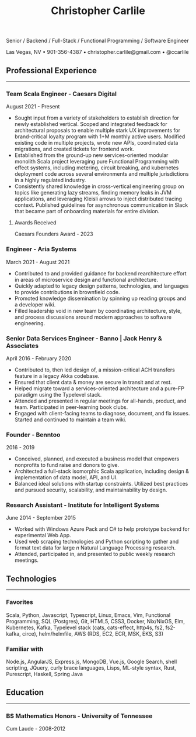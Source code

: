 #+TITLE: Christopher Carlile
#+OPTIONS: toc:nil
#+OPTIONS: html-postamble:nil
#+OPTIONS: num:nil
#+HTML_HEAD: <link rel="stylesheet" type="text/css" href="resume.css" />

#+begin_info
Senior / Backend / Full-Stack / Functional Programming / Software Engineer

Las Vegas, NV • 901-356-4387 • christopher.carlile@gmail.com • @ccarlile
#+end_info


** Professional Experience
-----

*** Team Scala Engineer - Caesars Digital
August 2021 - Present
- Sought input from a variety of stakeholders to establish direction for newly established vertical. Scoped and integrated feedback for architectural proposals to enable multiple stark UX improvements for brand-critical loyalty program with 1+M monthly active users. Modified existing code in multiple projects,  wrote new APIs, coordinated data migrations,  and created tickets for frontend work.
- Established from the ground-up new services-oriented modular monolith Scala project leveraging pure Functional Programming with effect systems, including metering, circuit breaking, and kubernetes deployment code across several environments and multiple jurisdictions in a highly regulated industry.
- Consistently shared knowledge in cross-vertical engineering group on topics like generating lazy streams, finding memory leaks in JVM applications, and leveraging Kleisli arrows to inject distributed tracing context. Published guidelines for asynchronous communication in Slack that became part of onboarding materials for entire division.

**** Awards Received
Caesars Founders Award - 2023

*** Engineer - Aria Systems
March 2021 - August 2021
- Contributed to and provided guidance for backend rearchitecture effort in areas of microservice design and functional architecture.
- Quickly adapted to legacy design patterns, technologies, and languages to provide contributions in brownfield code.
- Promoted knowledge dissemination by spinning up reading groups and a developer wiki.
- Filled leadership void in new team by coordinating architecture, style, and process discussions around modern approaches to software engineering.
  
*** Senior Data Services Engineer - Banno | Jack Henry & Associates
    April 2016 - February 2020
   - Contributed to, then led design of, a mission-critical ACH transfers feature in a legacy Akka codebase.
   - Ensured that client data & money are secure in transit and at rest.
   - Helped migrate toward a services-oriented architecture and a pure-FP paradigm using the Typelevel stack.
   - Attended and presented in regular meetings for all-hands, product, and team. Participated in peer-learning book clubs.
   - Engaged with client-facing teams to diagnose, document, and fix issues. Started and continued to maintain a team wiki.
     
*** Founder - Benntoo
    2016 - 2019
   - Conceived, planned, and executed a business model that empowers nonprofits to fund raise and donors to give.
   - Architected a full-stack isomorphic Scala application, including design & implementation of data model, API, and UI.
   - Balanced ideal solutions with startup constraints. Utilized best practices and pursued security, scalability, and maintainability by design.

*** Research Assistant - Institute for Intelligent Systems
    June 2014 - September 2015
   - Worked with Windows Azure Pack and C# to help prototype backend for experimental Web App.
   - Used web scraping technologies and Python scripting to gather and format text data for large $n$ Natural Language Processing research.
   - Attended, participated in, and presented to public weekly research meetings.
     
** Technologies
-----
*** Favorites
Scala, Python, Javascript, Typescript, Linux, Emacs, Vim, Functional Programming, SQL (Postgres), Git, HTML5, CSS3, Docker, Nix/NixOS, Elm, Kubernetes, Kafka, Typelevel stack (cats, cats-effect, http4s, fs2, fs2-kafka, circe), helm/helmfile, AWS (RDS, EC2, ECR, MSK, EKS, S3)
*** Familiar with
Node.js, AngularJS, Express.js, MongoDB, Vue.js, Google Search, shell scripting, JQuery, curly brace languages, Lisps, ML-style syntax, Rust, Purescript, Haskell, Spring Java

** Education
-----
*** BS Mathematics Honors - University of Tennessee
Cum Laude - 2008-2012
    
* Commentary                                                       :noexport:
Do an `org-babel-tangle` then an `org-html-export-to-html` and you're off to the races.

#+END_SRC

#+BEGIN_SRC css :tangle resume.css :noexport
html {
  font-size: 72%;
}

body {
  font-family: Source Sans, Helvetica, Sans-Serif;
}

p {
  margin: .5em .5em 0 .5em;
  font-size: 90%
}

h2 {
  margin-bottom: .2em;
}

h3 {
  margin-top: .5em;
  margin-bottom: .1em;
}

h4 {
  margin-top: .5em;
  margin-bottom: .1em;
  margin-left: .5em;
}

body {
  background-color: "black";
}

.info {
  text-align: center;
}

hr {
  border-color: #a3bbe0;
  margin: .1em;
}

a {
  text-decoration: none;
  color: black;
}

.info .org-ul {
  list-style: none;
}

ul {
  margin: .5em;
  font-size: 98%
}


#+END_SRC
